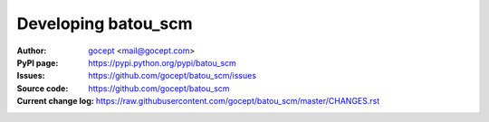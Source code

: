 ====================
Developing batou_scm
====================

:Author:
    `gocept <http://gocept.com/>`_ <mail@gocept.com>

:PyPI page:
    https://pypi.python.org/pypi/batou_scm

:Issues:
    https://github.com/gocept/batou_scm/issues

:Source code:
    https://github.com/gocept/batou_scm

:Current change log:
    https://raw.githubusercontent.com/gocept/batou_scm/master/CHANGES.rst
